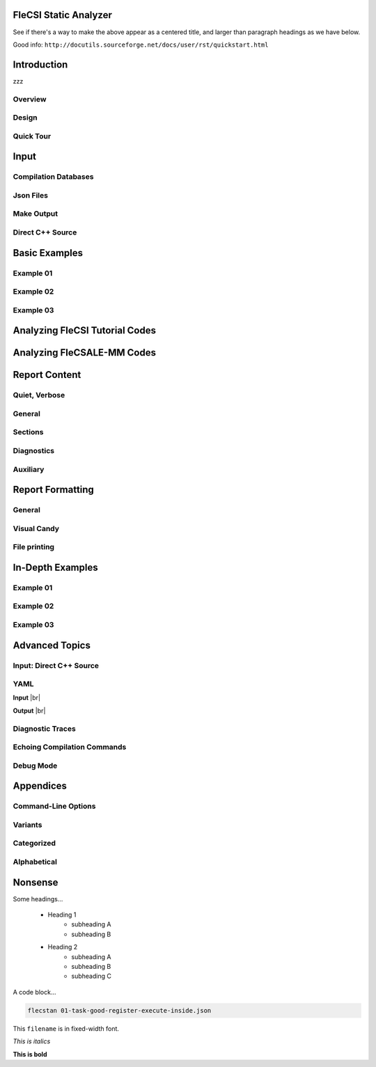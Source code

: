 .. |br| raw:: html

   <br />

..

================================================================================
FleCSI Static Analyzer
================================================================================

See if there's a way to make the above appear as a centered title, and larger
than paragraph headings as we have below.

Good info: ``http://docutils.sourceforge.net/docs/user/rst/quickstart.html``



================================================================================
Introduction
================================================================================

zzz

--------------------
Overview
--------------------

--------------------
Design
--------------------

--------------------
Quick Tour
--------------------



================================================================================
Input
================================================================================

--------------------
Compilation Databases
--------------------

--------------------
Json Files
--------------------

--------------------
Make Output
--------------------

--------------------
Direct C++ Source
--------------------



================================================================================
Basic Examples
================================================================================

--------------------
Example 01
--------------------

--------------------
Example 02
--------------------

--------------------
Example 03
--------------------



================================================================================
Analyzing FleCSI Tutorial Codes
================================================================================



================================================================================
Analyzing FleCSALE-MM Codes
================================================================================



================================================================================
Report Content
================================================================================

--------------------
Quiet, Verbose
--------------------

--------------------
General
--------------------

--------------------
Sections
--------------------

--------------------
Diagnostics
--------------------

--------------------
Auxiliary
--------------------



================================================================================
Report Formatting
================================================================================

--------------------
General
--------------------

--------------------
Visual Candy
--------------------

--------------------
File printing
--------------------



================================================================================
In-Depth Examples
================================================================================

--------------------
Example 01
--------------------

--------------------
Example 02
--------------------

--------------------
Example 03
--------------------



================================================================================
Advanced Topics
================================================================================

--------------------
Input: Direct C++ Source
--------------------

--------------------
YAML
--------------------

**Input** |br|

**Output** |br|

--------------------
Diagnostic Traces
--------------------

--------------------
Echoing Compilation Commands
--------------------

--------------------
Debug Mode
--------------------



================================================================================
Appendices
================================================================================

--------------------
Command-Line Options
--------------------

--------------------
Variants
--------------------

--------------------
Categorized
--------------------

--------------------
Alphabetical
--------------------



================================================================================
Nonsense
================================================================================

Some headings...

   - Heading 1
      - subheading A
      - subheading B

   - Heading 2
      - subheading A
      - subheading B
      - subheading C

A code block...

.. code-block:: console

     flecstan 01-task-good-register-execute-inside.json

This ``filename`` is in fixed-width font.

*This is italics*

**This is bold**

.. vim: set tabstop=2 shiftwidth=2 expandtab fo=cqt tw=72 :
